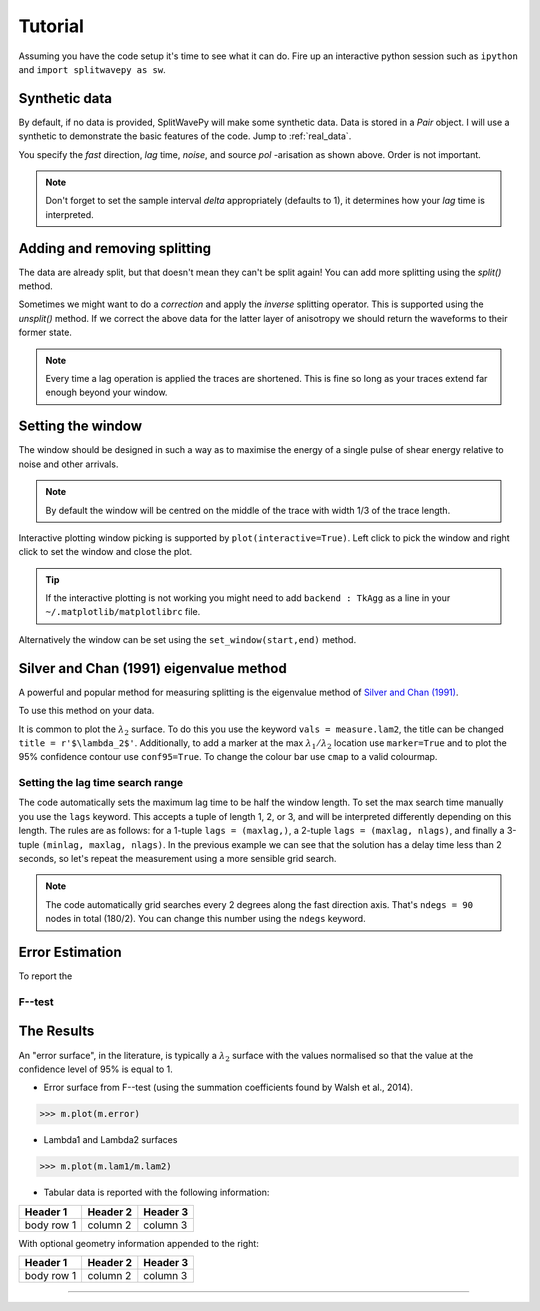 .. _tutorial:

****************************************************
Tutorial
****************************************************

Assuming you have the code setup it's time to see what it can do.  Fire up an interactive python session such as ``ipython`` and ``import splitwavepy as sw``.

.. nbplot::
	:include-source:
	
	import splitwavepy as sw

Synthetic data
---------------------

By default, if no data is provided, SplitWavePy will make some synthetic data.  Data is stored in a *Pair* object.
I will use a synthetic to demonstrate the basic features of the code.  Jump to :ref:`real_data`.

.. .. autoclass:: splitwavepy.core.pair.Pair

.. nbplot::
	:include-source:

	data = sw.Pair(fast=30, lag=1.4, noise=0.02, pol=-15.8, delta=0.05)
	data.plot()

You specify the *fast* direction, *lag* time, *noise*, and source *pol* -arisation as shown above.  Order is not important.

.. note::
    Don't forget to set the sample interval *delta* appropriately (defaults to 1), it determines how your *lag* time is interpreted. 

Adding and removing splitting
------------------------------

The data are already split, but that doesn't mean they can't be split again! You can add more splitting using the *split()* method.

.. nbplot::
	:include-source:
	
	data.split( -12, 1.3) # fast, lag 
	data.plot()

Sometimes we might want to do a *correction* and apply the *inverse* splitting operator.  This is supported using the *unsplit()* method.  If we correct the above data for the latter layer of anisotropy we should return the waveforms to their former state.

.. nbplot::
	:include-source:

	data.unsplit( -12, 1.3)
	data.plot()

.. note::  
	Every time a lag operation is applied the traces are shortened.  
	This is fine so long as your traces extend far enough beyond your window.  

.. _window:

Setting the window
----------------------------
	
The window should be designed in such a way as to maximise the energy of a single pulse of shear energy relative to noise and other arrivals.

.. note::
    By default the window will be centred on the middle of the trace with width 1/3 of the trace length.

Interactive plotting window picking is supported by ``plot(interactive=True)``.  Left click to pick the window and right click to set the window and close the plot.

.. tip::
	If the interactive plotting is not working you might need to add ``backend : TkAgg`` as a line 
	in your ``~/.matplotlib/matplotlibrc`` file.	

Alternatively the window can be set using the ``set_window(start,end)`` method.

.. nbplot::
	:include-source:

	data.set_window( 15, 32) # start, end 
	data.plot()
	
	
.. .. note::

	This brings me to a subtle but fundamental point about SplitWavePy, it works by a *centrality* principle.  Every lag operation involves a shift in the data, and must maintain balance on the centre sample.  Therefore every shift must always be an even number of samples (x trace shifts half *lag* to the left, y trace shifts half *lag* to the right).  To ensure a balanced centre point all *Window* objects must have an odd *width*.  This should affect how you pick a *Window*.  You want the shear energy  in the middle of the *Window*, narrow enough to avoid surrounding energy, and wide enough to capture relevant energy with a bit extra for 'spreading room'.
	
.. .. nbplot::
	:include-source:
	
Silver and Chan (1991) eigenvalue method
-----------------------------------------

A powerful and popular method for measuring splitting is the eigenvalue method of `Silver and Chan (1991) <http://onlinelibrary.wiley.com/doi/10.1029/91JB00899/abstract>`_.

To use this method on your data.

.. nbplot::
	:include-source:
	
	measure = sw.EigenM(data,ndegs=90,lags=(4,))
	measure.plot()

It is common to plot the :math:`\lambda_2` surface.  To do this you use the keyword ``vals = measure.lam2``, the title can be changed ``title = r'$\lambda_2$'``.  Additionally, to add a marker at the max :math:`\lambda_1/\lambda_2` location use ``marker=True`` and to plot the 95\% confidence contour use ``conf95=True``.  To change the colour bar use ``cmap`` to a valid colourmap.

.. nbplot::
	:include-source:
	
	measure.plot(vals=measure.lam2, title=r'$\lambda_2$', marker=True, conf95=True, cmap='viridis_r')

.. _setgrid:

Setting the lag time search range
``````````````````````````````````
The code automatically sets the maximum lag time to be half the window length.  To set the max search time manually you use the ``lags`` keyword.  This accepts a tuple of length 1, 2, or 3, and will be interpreted differently depending on this length.  The rules are as follows: for a 1-tuple ``lags = (maxlag,)``, a 2-tuple ``lags = (maxlag, nlags)``, and finally a 3-tuple ``(minlag, maxlag, nlags)``.  In the previous example we can see that the solution has a delay time less than 2 seconds, so let's repeat the measurement using a more sensible grid search.

.. note::
	The code automatically grid searches every 2 degrees along the fast direction axis.  That's ``ndegs = 90`` nodes in total (180/2).  You can change this number using the ``ndegs`` keyword.

Error Estimation
-----------------

To report the 

F--test
````````

.. Bootstrap
.. ``````````


The Results
----------------

.. Keeping things together
.. -------------------------
..
.. Each measurement can be saved and backed up to disk.
..
.. Saving and reloading the data is as easy as:
..
.. .. nbplot::
..
.. 	>>> m.save('temp.eigm')
.. 	>>> n = sw.load('temp.eigm')
.. 	>>> n == m
.. 	... True
..
.. .. warning::
..
..    Saving will overwrite pre-existing files with the same name.
..
..
.. **All** information stored in an *EigenM* objected is preserved, this includes:
..
.. * the input data,
.. * any corrections that were applied as part of the measurement, and
.. * the :math:`\lambda_1` and :math:`\lambda_2` surfaces.
..
.. From the loaded object we can look at the original input data.
..
.. .. nbplot::
.. 	:include-source:
..
.. 	n.data.plot()
..
.. Or compare the :math:`\lambda_1` and :math:`\lambda_2` surfaces.
..
.. .. nbplot::
.. 	:include-source:
..
.. 	fig, ax = plt.subplots(nrows=1, ncols=3, figsize=(20, 6))
.. 	n.plot( ax=ax[0], vals=n.lam1, title=r'$\lambda_1$', mode='surf')
.. 	n.plot( ax=ax[1], vals=n.lam2, title=r'$\lambda_2$', mode='surf', cmap='magma_r')
.. 	n.plot( ax=ax[2], mode='surf') # by default plots (lam1-lam2)/lam2


An "error surface", in the literature, is typically a :math:`\lambda_2` surface with the values normalised so that the value at the confidence level of 95% is equal to 1.

- Error surface from F--test (using the summation coefficients found by Walsh et al., 2014).

>>> m.plot(m.error)

- Lambda1 and Lambda2 surfaces

>>> m.plot(m.lam1/m.lam2)

- Tabular data is reported with the following information:

+------------+------------+-----------+ 
| Header 1   | Header 2   | Header 3  | 
+============+============+===========+ 
| body row 1 | column 2   | column 3  | 
+------------+------------+-----------+ 

With optional geometry information appended to the right:

+------------+------------+-----------+ 
| Header 1   | Header 2   | Header 3  | 
+============+============+===========+ 
| body row 1 | column 2   | column 3  | 
+------------+------------+-----------+ 


.. Saving and loading
-------------------





.. Transverse minimisation method
.. -------------------------------
..
.. Rotation correlation method
.. ----------------------------
..
..
.. Null detection
.. --------------
..
..
.. Error surface stacking
.. ----------------------


.. Self normalised SNR :math:`(\lambda_1 - \lambda_2)/\lambda_2` surface stacking
.. ````````````````````````````````````````````````````````````````````````````````
..
.. If :math:`\lambda_1 = \text{signal} + \text{noise}` and :math:`\lambda_2 = \text{noise}`, then the signal to noise ratio, :math:`\text{SNR} = (\lambda_1 - \lambda_2)/\lambda_2`.
..
..
..
.. Receiver correction
.. -------------------
..
.. Source correction
.. -----------------
..
..
.. Bootstrap correction error estimation
.. -------------------------------------
..
..
..
..
..
..
.. 3--component data
.. --------------------







